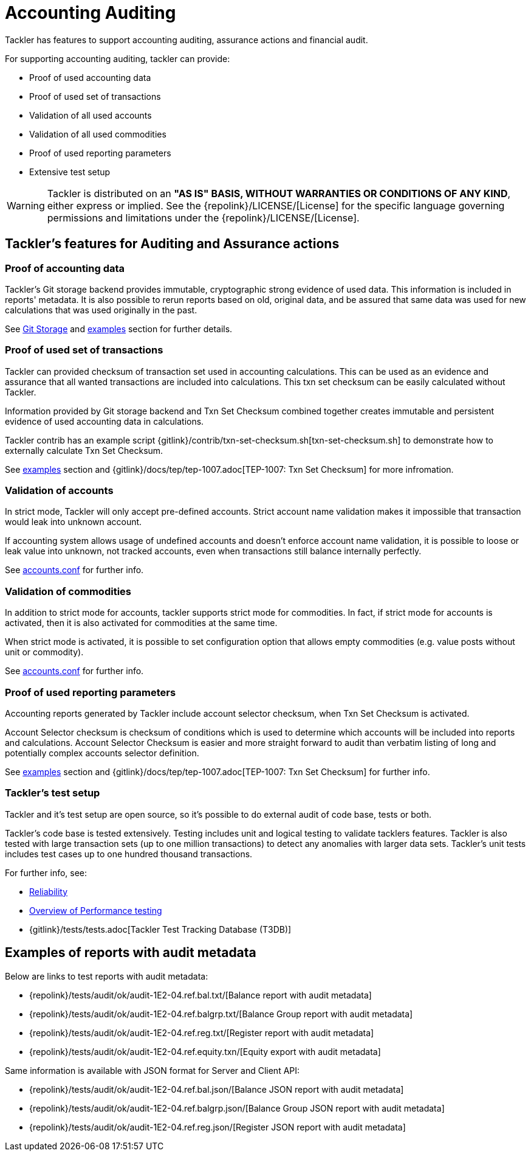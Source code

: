 = Accounting Auditing
:page-date: 2019-03-29 00:00:00 Z
:page-last_modified_at: 2019-10-05 00:00:00 Z

Tackler has features to support accounting auditing, 
assurance actions and financial audit.


For supporting accounting auditing, tackler can provide: 

 * Proof of used accounting data
 * Proof of used set of transactions
 * Validation of all used accounts
 * Validation of all used commodities
 * Proof of used reporting parameters
 * Extensive test setup 


[WARNING]
Tackler is distributed on an *"AS IS" BASIS, WITHOUT WARRANTIES OR CONDITIONS OF ANY KIND*, either express or implied.
See the {repolink}/LICENSE/[License] for the specific language governing permissions and limitations under
the {repolink}/LICENSE/[License].


== Tackler's features for Auditing and Assurance actions


=== Proof of accounting data

Tackler's Git storage backend provides immutable, cryptographic strong evidence of used data.
This information is included in reports' metadata.  It is also possible to rerun reports based on old,
original data, and be assured that same data was used for new calculations that was used originally in the past.

See xref:./journal/git-storage.adoc[Git Storage] and xref:#examples[examples] section for further details.


=== Proof of used set of transactions

Tackler can provided checksum of transaction set used in accounting calculations.
This can be used as an evidence and assurance that all wanted transactions
are included into calculations. This txn set checksum can be easily
calculated without Tackler.

Information provided by Git storage backend and Txn Set Checksum combined together creates
immutable and persistent evidence of used accounting data in calculations.

Tackler contrib has an example script {gitlink}/contrib/txn-set-checksum.sh[txn-set-checksum.sh]
to demonstrate how to externally calculate Txn Set Checksum.

See xref:#examples[examples] section and {gitlink}/docs/tep/tep-1007.adoc[TEP-1007: Txn Set Checksum]
for more infromation.


=== Validation of accounts

In strict mode, Tackler will only accept pre-defined accounts.  Strict account name validation
makes it impossible that transaction would leak into unknown account.

If accounting system allows usage of undefined accounts and doesn't enforce account name validation, it is possible to
loose or leak value into unknown, not tracked accounts, even when transactions still balance internally perfectly.

See xref:./accounts-conf.adoc[accounts.conf] for further info.


=== Validation of commodities

In addition to strict mode for accounts, tackler supports strict mode for commodities.  In fact, if strict mode for
accounts is activated, then it is also activated for commodities at the same time.

When strict mode is activated, it is possible to set configuration option that allows empty commodities
(e.g. value posts without unit or commodity).

See xref:./accounts-conf.adoc[accounts.conf] for further info.


=== Proof of used reporting parameters

Accounting reports generated by Tackler include account selector checksum, when Txn Set Checksum is activated.

Account Selector checksum is checksum of conditions which is used to determine which accounts will be included
into reports and calculations. Account Selector Checksum is easier and more straight forward to audit
than verbatim listing of long and potentially complex accounts selector definition.

See xref:#examples[examples] section and 
{gitlink}/docs/tep/tep-1007.adoc[TEP-1007: Txn Set Checksum]
for further info.


=== Tackler's test setup

Tackler and it's test setup are open source, so it's possible to do external audit of code base, tests or both.

Tackler's code base is tested extensively. Testing includes unit and logical testing to validate tacklers features. 
Tackler is also tested with large transaction sets (up to one million  transactions) to detect any anomalies 
with larger data sets.  Tackler's unit tests includes test cases up to one hundred thousand transactions.

For further info, see:

 * xref:./reliability.adoc[Reliability]
 * xref:./performance.adoc[Overview of Performance testing]
 * {gitlink}/tests/tests.adoc[Tackler Test Tracking Database (T3DB)]


== Examples of reports with audit metadata
[[examples]]

Below are links to test reports with audit metadata:

* {repolink}/tests/audit/ok/audit-1E2-04.ref.bal.txt/[Balance report with audit metadata]
* {repolink}/tests/audit/ok/audit-1E2-04.ref.balgrp.txt/[Balance Group report with audit metadata]
* {repolink}/tests/audit/ok/audit-1E2-04.ref.reg.txt/[Register report with audit metadata]
* {repolink}/tests/audit/ok/audit-1E2-04.ref.equity.txn/[Equity export with audit metadata]


Same information is available with JSON format for Server and Client API:

* {repolink}/tests/audit/ok/audit-1E2-04.ref.bal.json/[Balance JSON report with audit metadata]
* {repolink}/tests/audit/ok/audit-1E2-04.ref.balgrp.json/[Balance Group JSON report with audit metadata]
* {repolink}/tests/audit/ok/audit-1E2-04.ref.reg.json/[Register JSON report with audit metadata]


